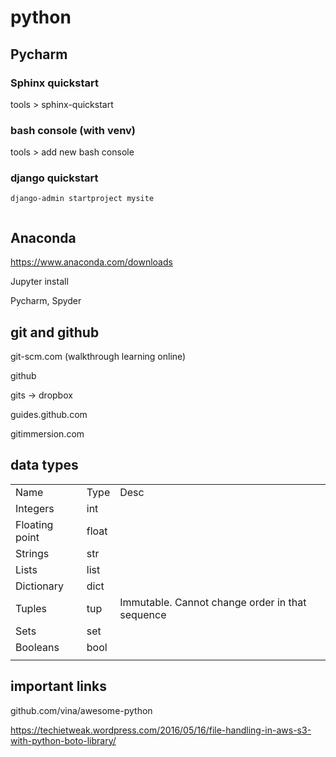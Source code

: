 * python

** Pycharm 

*** Sphinx quickstart

tools > sphinx-quickstart


*** bash console (with venv)

tools > add new bash console

*** django quickstart

#+BEGIN_SRC 
django-admin startproject mysite

#+END_SRC


** Anaconda
https://www.anaconda.com/downloads

Jupyter install

Pycharm, Spyder
** git and github

git-scm.com  (walkthrough learning online)

github

gits -> dropbox

guides.github.com

gitimmersion.com
** data types

| Name           | Type  | Desc                                            |
| Integers       | int   |                                                 |
| Floating point | float |                                                 |
| Strings        | str   |                                                 |
| Lists          | list  |                                                 |
| Dictionary     | dict  |                                                 |
| Tuples         | tup   | Immutable. Cannot change order in that sequence |
| Sets           | set   |                                                 |
| Booleans       | bool  |                                                 |
|                |       |                                                 |
** important links

github.com/vina/awesome-python

https://techietweak.wordpress.com/2016/05/16/file-handling-in-aws-s3-with-python-boto-library/
